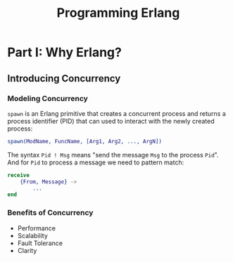 :PROPERTIES:
:ID:       1daea4ea-40bc-406d-8d03-906c7f9ec343
:ROAM_ALIASES: "Erlang"
:END:
#+TITLE: Programming Erlang
#+ROAM_TAGS: "erlang"

* Part I: Why Erlang?

** Introducing Concurrency

*** Modeling Concurrency

~spawn~ is an Erlang primitive that creates a concurrent process and returns a
process identifier (PID) that can used to interact with the newly created process:

#+BEGIN_SRC erlang
spawn(ModName, FuncName, [Arg1, Arg2, ..., ArgN])
#+END_SRC

The syntax ~Pid ! Msg~ means "send the message ~Msg~ to the process ~Pid~". And for
~Pid~ to process a message we need to pattern match:

#+BEGIN_SRC erlang
receive
    {From, Message} ->
        ...
end
#+END_SRC

*** Benefits of Concurrency

+ Performance
+ Scalability
+ Fault Tolerance
+ Clarity

*** 
